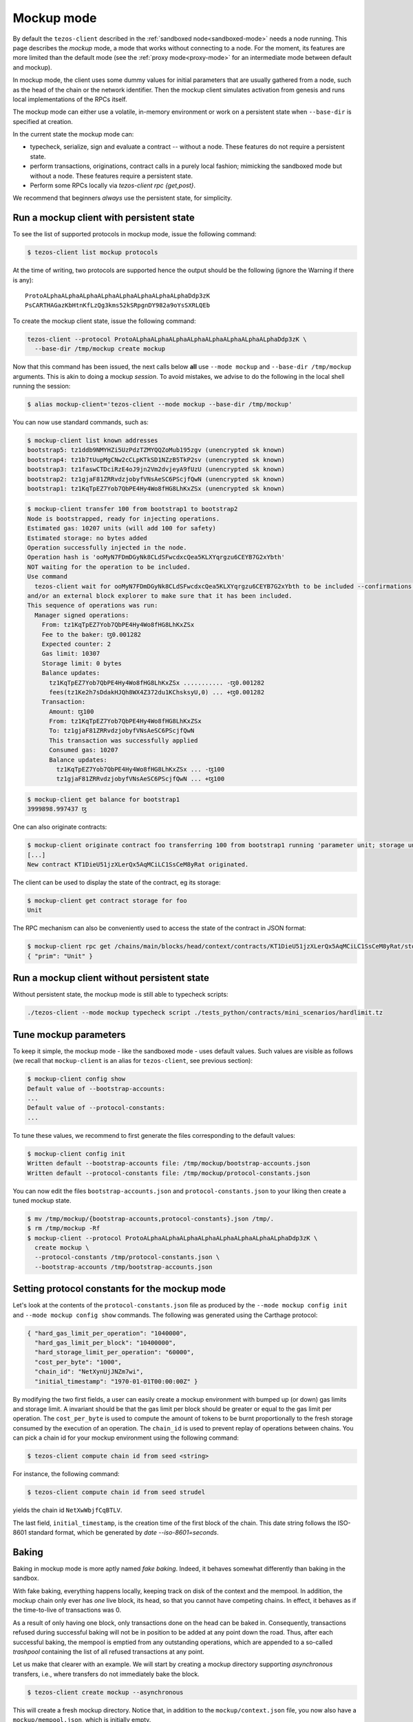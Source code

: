 .. _mockup-mode:

=============
 Mockup mode
=============

By default the ``tezos-client`` described in the
:ref:`sandboxed node<sandboxed-mode>` needs a node running.
This page describes the *mockup* mode, a mode that works without
connecting to a node. For the moment, its features are more
limited than the default mode (see the :ref:`proxy mode<proxy-mode>`
for an intermediate mode between default and mockup).

In mockup mode, the client uses some dummy values for initial parameters that
are usually gathered from a node, such as the head of the chain or the network
identifier. Then the mockup client simulates activation from genesis and runs
local implementations of the RPCs itself.

The mockup mode can either use a volatile, in-memory environment or work
on a persistent state when ``--base-dir`` is specified at creation.

In the current state the mockup mode can:

* typecheck, serialize, sign and evaluate a contract -- without a node.
  These features do not require a persistent state.
* perform transactions, originations, contract calls in a purely local fashion;
  mimicking the sandboxed mode but without a node. These features
  require a persistent state.
* Perform some RPCs locally via `tezos-client rpc {get,post}`.

We recommend that beginners *always* use the persistent state, for simplicity.

Run a mockup client with persistent state
=========================================

To see the list of supported protocols in mockup mode, issue the
following command:

.. code-block:: shell-session

    $ tezos-client list mockup protocols

At the time of writing, two protocols are supported hence the output should
be the following (ignore the Warning if there is any):

::

    ProtoALphaALphaALphaALphaALphaALphaALphaALphaDdp3zK
    PsCARTHAGazKbHtnKfLzQg3kms52kSRpgnDY982a9oYsSXRLQEb

To create the mockup client state, issue the following command:

.. code-block:: shell-session

    tezos-client --protocol ProtoALphaALphaALphaALphaALphaALphaALphaALphaDdp3zK \
      --base-dir /tmp/mockup create mockup

Now that this command has been issued, the next calls below **all** use
``--mode mockup`` and ``--base-dir /tmp/mockup`` arguments. This is
akin to doing a mockup *session*. To avoid mistakes, we advise to
do the following in the local shell running the session:

.. code-block:: shell-session

    $ alias mockup-client='tezos-client --mode mockup --base-dir /tmp/mockup'

You can now use standard commands, such as:

.. code-block:: shell-session

    $ mockup-client list known addresses
    bootstrap5: tz1ddb9NMYHZi5UzPdzTZMYQQZoMub195zgv (unencrypted sk known)
    bootstrap4: tz1b7tUupMgCNw2cCLpKTkSD1NZzB5TkP2sv (unencrypted sk known)
    bootstrap3: tz1faswCTDciRzE4oJ9jn2Vm2dvjeyA9fUzU (unencrypted sk known)
    bootstrap2: tz1gjaF81ZRRvdzjobyfVNsAeSC6PScjfQwN (unencrypted sk known)
    bootstrap1: tz1KqTpEZ7Yob7QbPE4Hy4Wo8fHG8LhKxZSx (unencrypted sk known)

.. code-block:: shell-session

    $ mockup-client transfer 100 from bootstrap1 to bootstrap2
    Node is bootstrapped, ready for injecting operations.
    Estimated gas: 10207 units (will add 100 for safety)
    Estimated storage: no bytes added
    Operation successfully injected in the node.
    Operation hash is 'ooMyN7FDmDGyNk8CLdSFwcdxcQea5KLXYqrgzu6CEYB7G2xYbth'
    NOT waiting for the operation to be included.
    Use command
      tezos-client wait for ooMyN7FDmDGyNk8CLdSFwcdxcQea5KLXYqrgzu6CEYB7G2xYbth to be included --confirmations 30 --branch BLockGenesisGenesisGenesisGenesisGenesisCCCCCeZiLHU
    and/or an external block explorer to make sure that it has been included.
    This sequence of operations was run:
      Manager signed operations:
        From: tz1KqTpEZ7Yob7QbPE4Hy4Wo8fHG8LhKxZSx
        Fee to the baker: ꜩ0.001282
        Expected counter: 2
        Gas limit: 10307
        Storage limit: 0 bytes
        Balance updates:
          tz1KqTpEZ7Yob7QbPE4Hy4Wo8fHG8LhKxZSx ........... -ꜩ0.001282
          fees(tz1Ke2h7sDdakHJQh8WX4Z372du1KChsksyU,0) ... +ꜩ0.001282
        Transaction:
          Amount: ꜩ100
          From: tz1KqTpEZ7Yob7QbPE4Hy4Wo8fHG8LhKxZSx
          To: tz1gjaF81ZRRvdzjobyfVNsAeSC6PScjfQwN
          This transaction was successfully applied
          Consumed gas: 10207
          Balance updates:
            tz1KqTpEZ7Yob7QbPE4Hy4Wo8fHG8LhKxZSx ... -ꜩ100
            tz1gjaF81ZRRvdzjobyfVNsAeSC6PScjfQwN ... +ꜩ100

.. code-block:: shell-session

    $ mockup-client get balance for bootstrap1
    3999898.997437 ꜩ

One can also originate contracts:

.. code-block:: shell-session

    $ mockup-client originate contract foo transferring 100 from bootstrap1 running 'parameter unit; storage unit; code { CAR; NIL operation; PAIR}' --burn-cap 10
    [...]
    New contract KT1DieU51jzXLerQx5AqMCiLC1SsCeM8yRat originated.

The client can be used to display the state of the contract, eg its storage:

.. code-block:: shell-session

    $ mockup-client get contract storage for foo
    Unit

The RPC mechanism can also be conveniently used to access the state of the contract in JSON format:

.. code-block:: shell-session

    $ mockup-client rpc get /chains/main/blocks/head/context/contracts/KT1DieU51jzXLerQx5AqMCiLC1SsCeM8yRat/storage
    { "prim": "Unit" }

Run a mockup client without persistent state
============================================

Without persistent state, the mockup mode is still able to
typecheck scripts:

.. code-block:: shell-session

    ./tezos-client --mode mockup typecheck script ./tests_python/contracts/mini_scenarios/hardlimit.tz

Tune mockup parameters
======================

To keep it simple, the mockup mode - like the sandboxed mode - uses
default values. Such values are visible as follows (we recall
that ``mockup-client`` is an alias for ``tezos-client``, see previous
section):

.. code-block:: shell-session

    $ mockup-client config show
    Default value of --bootstrap-accounts:
    ...
    Default value of --protocol-constants:
    ...

To tune these values, we recommend to first generate the files
corresponding to the default values:

.. code-block:: shell-session


    $ mockup-client config init
    Written default --bootstrap-accounts file: /tmp/mockup/bootstrap-accounts.json
    Written default --protocol-constants file: /tmp/mockup/protocol-constants.json

You can now edit the files ``bootstrap-accounts.json`` and
``protocol-constants.json`` to your liking then create a tuned mockup state.

.. code-block:: shell-session

   $ mv /tmp/mockup/{bootstrap-accounts,protocol-constants}.json /tmp/.
   $ rm /tmp/mockup -Rf
   $ mockup-client --protocol ProtoALphaALphaALphaALphaALphaALphaALphaALphaDdp3zK \
     create mockup \
     --protocol-constants /tmp/protocol-constants.json \
     --bootstrap-accounts /tmp/bootstrap-accounts.json

Setting protocol constants for the mockup mode
==============================================

Let's look at the contents of the ``protocol-constants.json`` file as produced
by the ``--mode mockup config init`` and ``--mode mockup config show``
commands. The following was generated using the Carthage protocol:

.. code-block:: JSON

   { "hard_gas_limit_per_operation": "1040000",
     "hard_gas_limit_per_block": "10400000",
     "hard_storage_limit_per_operation": "60000",
     "cost_per_byte": "1000",
     "chain_id": "NetXynUjJNZm7wi",
     "initial_timestamp": "1970-01-01T00:00:00Z" }

By modifying the two first fields, a user can easily create a mockup environment
with bumped up (or down) gas limits and storage limit. A invariant should be
that the gas limit per block should be greater or equal to the gas limit per
operation.  The ``cost_per_byte`` is used to compute the amount of tokens to be
burnt proportionally to the fresh storage consumed by the execution of an
operation.  The ``chain_id`` is used to prevent replay of operations between
chains.  You can pick a chain id for your mockup environment using the following
command:

.. code-block:: shell-session

   $ tezos-client compute chain id from seed <string>

For instance, the following command:

.. code-block:: shell-session

   $ tezos-client compute chain id from seed strudel

yields the chain id ``NetXwWbjfCqBTLV``.


The last field,  ``initial_timestamp``, is the creation time of the first block
of the chain. This date string follows the ISO-8601 standard format, which be
generated by `date --iso-8601=seconds`.


Baking
======

Baking in mockup mode is more aptly named *fake baking*. Indeed, it behaves
somewhat differently than baking in the sandbox.

With fake baking, everything happens locally, keeping track on disk of the
context and the mempool. In addition, the mockup chain only ever has *one* live
block, its head, so that you cannot have competing chains. In effect, it behaves
as if the time-to-live of transactions was 0.

As a result of only having one block, only transactions done on the head can be
baked in. Consequently, transactions refused during successful baking will not
be in position to be added at any point down the road. Thus, after each
successful baking, the mempool is emptied from any outstanding operations, which
are appended to a so-called *trashpool* containing the list of all refused
transactions at any point.

Let us make that clearer with an example. We will start by creating a mockup
directory supporting *asynchronous* transfers, i.e., where transfers do not
immediately bake the block.

.. code-block:: shell-session

   $ tezos-client create mockup --asynchronous

This will create a fresh mockup directory.  Notice that, in addition to the
``mockup/context.json`` file, you now also have a ``mockup/mempool.json``, which
is initially empty.

Now, let us add 2 transactions, that we will label respectively ``t1`` and
``t2``, to the mempool.

.. code-block:: shell-session

   $ tezos-client transfer 1 from bootstrap1 to bootstrap2 --fee 1
   $ tezos-client transfer 2 from bootstrap2 to bootstrap3 --fee 0.5

You can check that it is indeed the
case by visiting ``mockup/mempool.json``. This should look like

.. code-block:: JSON

   [ { "shell_header":
         { "branch": "BLockGenesisGenesisGenesisGenesisGenesisCCCCCeZiLHU" },
       "protocol_data":
         { "contents":
             [ { "kind": "transaction",
                 "source": "tz1KqTpEZ7Yob7QbPE4Hy4Wo8fHG8LhKxZSx",
                 "fee": "1000000", "counter": "1", "gas_limit": "10307",
                 "storage_limit": "0", "amount": "1000000",
                 "destination": "tz1gjaF81ZRRvdzjobyfVNsAeSC6PScjfQwN" } ],
           "signature":
             "siggZXnjqYnFMjMxfE1avK2PZdRmRekp5fr56F5uJcuQkfHPL23HNDdtz2iG1QeYtU8DGEniWXjqDh1RxGx6scVgMaK74CrF" } },
     { "shell_header":
         { "branch": "BLockGenesisGenesisGenesisGenesisGenesisCCCCCeZiLHU" },
       "protocol_data":
         { "contents":
             [ { "kind": "transaction",
                 "source": "tz1gjaF81ZRRvdzjobyfVNsAeSC6PScjfQwN",
                 "fee": "500000", "counter": "1", "gas_limit": "10307",
                 "storage_limit": "0", "amount": "2000000",
                 "destination": "tz1KqTpEZ7Yob7QbPE4Hy4Wo8fHG8LhKxZSx" } ],
           "signature":
             "sigTBpkXw6tC72L2nJ2r2Jm5iB6uidTWqoMNd4oEawUbGBf5mHVfKawFYL8X8MJECpL73oBnfujyUZNLK2LQWD1FaCkYMP4j" } } ]

Now let's simulate a selective baker, like so

.. code-block:: shell-session

   $ tezos-client bake for bootstrap1 --minimal-fees 0.6

The effect of successfully baking the new head will be to include ``t1`` but
discard ``t2``. You can check that ``t2`` has been added to the file
``mockup/trashpool.json``, since we know it cannot be added to further
blocks of the mockup chain.

.. code-block:: JSON

   [ { "shell_header":
      { "branch": "BLockGenesisGenesisGenesisGenesisGenesisCCCCCeZiLHU" },
    "protocol_data":
      { "contents":
          [ { "kind": "transaction",
              "source": "tz1gjaF81ZRRvdzjobyfVNsAeSC6PScjfQwN",
              "fee": "500000", "counter": "1", "gas_limit": "10307",
              "storage_limit": "0", "amount": "2000000",
              "destination": "tz1KqTpEZ7Yob7QbPE4Hy4Wo8fHG8LhKxZSx" } ],
        "signature":
          "sigTBpkXw6tC72L2nJ2r2Jm5iB6uidTWqoMNd4oEawUbGBf5mHVfKawFYL8X8MJECpL73oBnfujyUZNLK2LQWD1FaCkYMP4j" } } ]

If we repeat somewhat similar steps

.. code-block:: shell-session

   $ tezos-client transfer 1 from bootstrap4 to bootstrap5 --fee 1
   $ tezos-client transfer 2 from bootstrap2 to bootstrap3 --fee 0.5

And bake once more selectively

.. code-block:: shell-session

   $ tezos-client bake for bootstrap3 --minimal-fees 0.6

Then, once again, the first transaction, with a fee of 1, will make it as part
of the new head whereas the second will be appended to the trashpool, which now
looks like.

.. code-block:: JSON

   [ { "shell_header":
      { "branch": "BLockGenesisGenesisGenesisGenesisGenesisCCCCCeZiLHU" },
    "protocol_data":
      { "contents":
          [ { "kind": "transaction",
              "source": "tz1gjaF81ZRRvdzjobyfVNsAeSC6PScjfQwN",
              "fee": "500000", "counter": "1", "gas_limit": "10307",
              "storage_limit": "0", "amount": "2000000",
              "destination": "tz1KqTpEZ7Yob7QbPE4Hy4Wo8fHG8LhKxZSx" } ],
        "signature":
          "sigTBpkXw6tC72L2nJ2r2Jm5iB6uidTWqoMNd4oEawUbGBf5mHVfKawFYL8X8MJECpL73oBnfujyUZNLK2LQWD1FaCkYMP4j" } },
  { "shell_header":
      { "branch": "BKmdPRhxVBU4RCpHsLtU2FHNXRPCbcquMTpzK5QWvHG9C4TwMCj" },
    "protocol_data":
      { "contents":
          [ { "kind": "transaction",
              "source": "tz1gjaF81ZRRvdzjobyfVNsAeSC6PScjfQwN",
              "fee": "500000", "counter": "1", "gas_limit": "10307",
              "storage_limit": "0", "amount": "2000000",
              "destination": "tz1faswCTDciRzE4oJ9jn2Vm2dvjeyA9fUzU" } ],
        "signature":
          "sigeFcabZTE8Y2LXv19Fe7TbRtkjzVpBy2qhABp263Xnj8TJtA6XpRRMfGeD5YxwCJiTr9r6ZFGBdLnpxL9Y9CG3bpbXmu7E" } } ]

Performing protocol migrations of persistent mockup states
~~~~~~~~~~~~~~~~~~~~~~~~~~~~~~~~~~~~~~~~~~~~~~~~~~~~~~~~~~

The persistent state of the mockup mode is highly protocol-dependent.
But Tezos is self-amending: protocols regularly evolve from one to the next.
When a protocol switch happens on-chain, the protocol state is automatically
migrated to the format used by the new protocol.

A command is provided to do the same on the persistent mockup state:

::

   $ mockup-client migrate mockup to <protocol hash>

The protocol corresponding to the hash must know how to migrate from the current protocol.

This is mostly useful for protocol developers, but also eg for developers
wanting to check the robustness of their application against new features
or breaking changes to the protocol.
